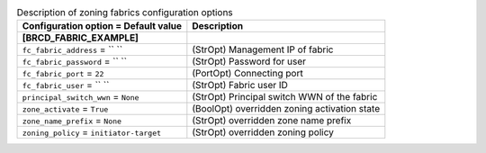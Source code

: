 ..
    Warning: Do not edit this file. It is automatically generated from the
    software project's code and your changes will be overwritten.

    The tool to generate this file lives in openstack-doc-tools repository.

    Please make any changes needed in the code, then run the
    autogenerate-config-doc tool from the openstack-doc-tools repository, or
    ask for help on the documentation mailing list, IRC channel or meeting.

.. _cinder-zoning_fabric:

.. list-table:: Description of zoning fabrics configuration options
   :header-rows: 1
   :class: config-ref-table

   * - Configuration option = Default value
     - Description
   * - **[BRCD_FABRIC_EXAMPLE]**
     -
   * - ``fc_fabric_address`` = `` ``
     - (StrOpt) Management IP of fabric
   * - ``fc_fabric_password`` = `` ``
     - (StrOpt) Password for user
   * - ``fc_fabric_port`` = ``22``
     - (PortOpt) Connecting port
   * - ``fc_fabric_user`` = `` ``
     - (StrOpt) Fabric user ID
   * - ``principal_switch_wwn`` = ``None``
     - (StrOpt) Principal switch WWN of the fabric
   * - ``zone_activate`` = ``True``
     - (BoolOpt) overridden zoning activation state
   * - ``zone_name_prefix`` = ``None``
     - (StrOpt) overridden zone name prefix
   * - ``zoning_policy`` = ``initiator-target``
     - (StrOpt) overridden zoning policy
